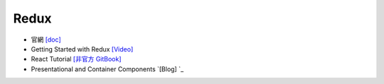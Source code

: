 Redux
=====

- 官網 `[doc] <https://redux.js.org/introduction/getting-started>`_
- Getting Started with Redux `[Video] <https://egghead.io/courses/getting-started-with-redux>`_
- React Tutorial `[非官方 GitBook] <https://chentsulin.github.io/redux/index.html>`_


- Presentational and Container Components `[Blog] `_



